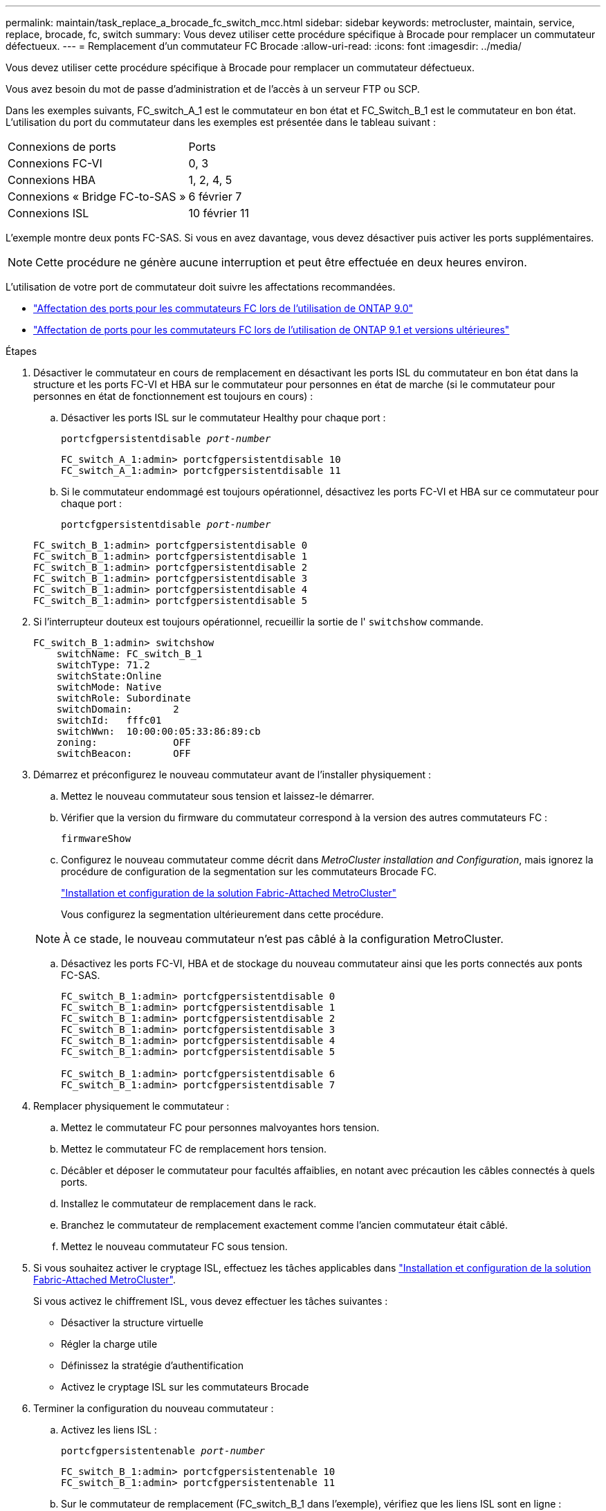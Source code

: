 ---
permalink: maintain/task_replace_a_brocade_fc_switch_mcc.html 
sidebar: sidebar 
keywords: metrocluster, maintain, service, replace, brocade, fc, switch 
summary: Vous devez utiliser cette procédure spécifique à Brocade pour remplacer un commutateur défectueux. 
---
= Remplacement d'un commutateur FC Brocade
:allow-uri-read: 
:icons: font
:imagesdir: ../media/


[role="lead"]
Vous devez utiliser cette procédure spécifique à Brocade pour remplacer un commutateur défectueux.

Vous avez besoin du mot de passe d'administration et de l'accès à un serveur FTP ou SCP.

Dans les exemples suivants, FC_switch_A_1 est le commutateur en bon état et FC_Switch_B_1 est le commutateur en bon état. L'utilisation du port du commutateur dans les exemples est présentée dans le tableau suivant :

|===


| Connexions de ports | Ports 


 a| 
Connexions FC-VI
 a| 
0, 3



 a| 
Connexions HBA
 a| 
1, 2, 4, 5



 a| 
Connexions « Bridge FC-to-SAS »
 a| 
6 février 7



 a| 
Connexions ISL
 a| 
10 février 11

|===
L'exemple montre deux ponts FC-SAS. Si vous en avez davantage, vous devez désactiver puis activer les ports supplémentaires.


NOTE: Cette procédure ne génère aucune interruption et peut être effectuée en deux heures environ.

L'utilisation de votre port de commutateur doit suivre les affectations recommandées.

* link:concept_port_assignments_for_fc_switches_when_using_ontap_9_0.html["Affectation des ports pour les commutateurs FC lors de l'utilisation de ONTAP 9.0"]
* link:concept_port_assignments_for_fc_switches_when_using_ontap_9_1_and_later.html["Affectation de ports pour les commutateurs FC lors de l'utilisation de ONTAP 9.1 et versions ultérieures"]


.Étapes
. Désactiver le commutateur en cours de remplacement en désactivant les ports ISL du commutateur en bon état dans la structure et les ports FC-VI et HBA sur le commutateur pour personnes en état de marche (si le commutateur pour personnes en état de fonctionnement est toujours en cours) :
+
.. Désactiver les ports ISL sur le commutateur Healthy pour chaque port :
+
`portcfgpersistentdisable _port-number_`

+
[listing]
----
FC_switch_A_1:admin> portcfgpersistentdisable 10
FC_switch_A_1:admin> portcfgpersistentdisable 11
----
.. Si le commutateur endommagé est toujours opérationnel, désactivez les ports FC-VI et HBA sur ce commutateur pour chaque port :
+
`portcfgpersistentdisable _port-number_`

+
[listing]
----
FC_switch_B_1:admin> portcfgpersistentdisable 0
FC_switch_B_1:admin> portcfgpersistentdisable 1
FC_switch_B_1:admin> portcfgpersistentdisable 2
FC_switch_B_1:admin> portcfgpersistentdisable 3
FC_switch_B_1:admin> portcfgpersistentdisable 4
FC_switch_B_1:admin> portcfgpersistentdisable 5
----


. Si l'interrupteur douteux est toujours opérationnel, recueillir la sortie de l' `switchshow` commande.
+
[listing]
----
FC_switch_B_1:admin> switchshow
    switchName: FC_switch_B_1
    switchType: 71.2
    switchState:Online
    switchMode: Native
    switchRole: Subordinate
    switchDomain:       2
    switchId:   fffc01
    switchWwn:  10:00:00:05:33:86:89:cb
    zoning:             OFF
    switchBeacon:       OFF
----
. Démarrez et préconfigurez le nouveau commutateur avant de l'installer physiquement :
+
.. Mettez le nouveau commutateur sous tension et laissez-le démarrer.
.. Vérifier que la version du firmware du commutateur correspond à la version des autres commutateurs FC :
+
`firmwareShow`

.. Configurez le nouveau commutateur comme décrit dans _MetroCluster installation and Configuration_, mais ignorez la procédure de configuration de la segmentation sur les commutateurs Brocade FC.
+
https://docs.netapp.com/us-en/ontap-metrocluster/install-fc/index.html["Installation et configuration de la solution Fabric-Attached MetroCluster"]

+
Vous configurez la segmentation ultérieurement dans cette procédure.

+

NOTE: À ce stade, le nouveau commutateur n'est pas câblé à la configuration MetroCluster.

.. Désactivez les ports FC-VI, HBA et de stockage du nouveau commutateur ainsi que les ports connectés aux ponts FC-SAS.
+
[listing]
----
FC_switch_B_1:admin> portcfgpersistentdisable 0
FC_switch_B_1:admin> portcfgpersistentdisable 1
FC_switch_B_1:admin> portcfgpersistentdisable 2
FC_switch_B_1:admin> portcfgpersistentdisable 3
FC_switch_B_1:admin> portcfgpersistentdisable 4
FC_switch_B_1:admin> portcfgpersistentdisable 5

FC_switch_B_1:admin> portcfgpersistentdisable 6
FC_switch_B_1:admin> portcfgpersistentdisable 7
----


. Remplacer physiquement le commutateur :
+
.. Mettez le commutateur FC pour personnes malvoyantes hors tension.
.. Mettez le commutateur FC de remplacement hors tension.
.. Décâbler et déposer le commutateur pour facultés affaiblies, en notant avec précaution les câbles connectés à quels ports.
.. Installez le commutateur de remplacement dans le rack.
.. Branchez le commutateur de remplacement exactement comme l'ancien commutateur était câblé.
.. Mettez le nouveau commutateur FC sous tension.


. Si vous souhaitez activer le cryptage ISL, effectuez les tâches applicables dans link:https://docs.netapp.com/us-en/ontap-metrocluster/install-fc/index.html["Installation et configuration de la solution Fabric-Attached MetroCluster"].
+
Si vous activez le chiffrement ISL, vous devez effectuer les tâches suivantes :

+
** Désactiver la structure virtuelle
** Régler la charge utile
** Définissez la stratégie d'authentification
** Activez le cryptage ISL sur les commutateurs Brocade


. Terminer la configuration du nouveau commutateur :
+
.. Activez les liens ISL :
+
`portcfgpersistentenable _port-number_`

+
[listing]
----
FC_switch_B_1:admin> portcfgpersistentenable 10
FC_switch_B_1:admin> portcfgpersistentenable 11
----
.. Sur le commutateur de remplacement (FC_switch_B_1 dans l'exemple), vérifiez que les liens ISL sont en ligne :
+
`switchshow`

+
[listing]
----
FC_switch_B_1:admin> switchshow
switchName: FC_switch_B_1
switchType: 71.2
switchState:Online
switchMode: Native
switchRole: Principal
switchDomain:       4
switchId:   fffc03
switchWwn:  10:00:00:05:33:8c:2e:9a
zoning:             OFF
switchBeacon:       OFF

Index Port Address Media Speed State  Proto
==============================================
...
10   10    030A00 id   16G     Online  FC E-Port 10:00:00:05:33:86:89:cb "FC_switch_A_1"
11   11    030B00 id   16G     Online  FC E-Port 10:00:00:05:33:86:89:cb "FC_switch_A_1" (downstream)
...
----
.. Activez les ports de stockage qui se connectent aux ponts FC.
+
[listing]
----
FC_switch_B_1:admin> portcfgpersistentenable 6
FC_switch_B_1:admin> portcfgpersistentenable 7
----
.. Activez les ports de stockage, HBA et FC-VI.
+
L'exemple suivant montre les commandes utilisées pour activer les ports qui connectent des adaptateurs HBA :

+
[listing]
----
FC_switch_B_1:admin> portcfgpersistentenable 1
FC_switch_B_1:admin> portcfgpersistentenable 2
FC_switch_B_1:admin> portcfgpersistentenable 4
FC_switch_B_1:admin> portcfgpersistentenable 5
----
+
L'exemple suivant montre les commandes utilisées pour activer les ports qui connectent les adaptateurs FC-VI :

+
[listing]
----
FC_switch_B_1:admin> portcfgpersistentenable 0
FC_switch_B_1:admin> portcfgpersistentenable 3
----


. Vérifiez que les ports sont en ligne :
+
`switchshow`

. Vérifier le fonctionnement de la configuration MetroCluster dans ONTAP :
+
.. Vérifier si le système est multipathed :
+
`node run -node _node-name_ sysconfig -a`

.. Vérifier si des alertes d'intégrité sont disponibles sur les deux clusters :
+
`system health alert show`

.. Vérifier la configuration MetroCluster et que le mode opérationnel est normal :
+
`metrocluster show`

.. Effectuer une vérification MetroCluster :
+
`metrocluster check run`

.. Afficher les résultats de la vérification MetroCluster :
+
`metrocluster check show`

.. Vérifier la présence d'alertes d'intégrité sur les commutateurs (le cas échéant) :
+
`storage switch show`

.. Courez https://mysupport.netapp.com/site/tools/tool-eula/activeiq-configadvisor["Config Advisor"].
.. Une fois Config Advisor exécuté, vérifiez les résultats de l'outil et suivez les recommandations fournies dans la sortie pour résoudre tous les problèmes détectés.



